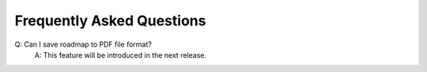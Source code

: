 ==========================
Frequently Asked Questions
==========================

Q: Can I save roadmap to PDF file format?
    A: This feature will be introduced in the next release.




